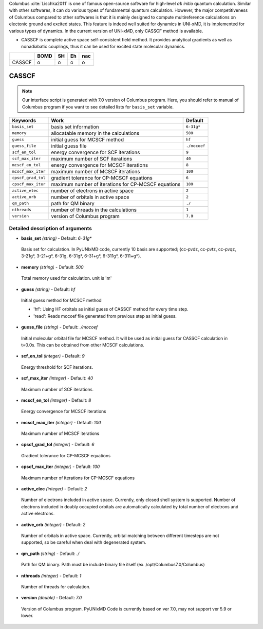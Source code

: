
Columbus :cite:`Lischka2011` is one of famous open-source software for high-level *ab initio*
quantum calculation. Similar with other softwares, it can do various types of fundamental quantum
calculation. However, the major competitiveness of Columbus compared to other softwares is that
it is mainly designed to compute multireference calculations on electonic ground and excited states.
This feature is indeed well suited for dynamics in UNI-xMD, it is implemented for various types of dynamics.
In the current version of UNI-xMD, only CASSCF method is available.

- CASSCF is complete active space self-consistent field method. It provides analytical gradients as
  well as nonadiabatic couplings, thus it can be used for excited state molecular dynamics.

+--------+------+----+----+-----+
|        | BOMD | SH | Eh | nac |
+========+======+====+====+=====+
| CASSCF | o    | o  | o  | o   |
+--------+------+----+----+-----+

CASSCF
^^^^^^^^^^^^^^^^^^^^^^^^^^^^^^^^^^^^^

.. note:: Our interface script is generated with 7.0 version of Columbus program.
   Here, you should refer to manual of Columbus program if you want to see detailed
   lists for ``basis_set`` variable.

+--------------------+-----------------------------------------------------+--------------+
| Keywords           | Work                                                | Default      |
+====================+=====================================================+==============+
| ``basis_set``      | basis set information                               | ``6-31g*``   |
+--------------------+-----------------------------------------------------+--------------+
| ``memory``         | allocatable memory in the calculations              | ``500``      |
+--------------------+-----------------------------------------------------+--------------+
| ``guess``          | initial guess for MCSCF method                      | ``hf``       |
+--------------------+-----------------------------------------------------+--------------+
| ``guess_file``     | initial guess file                                  | ``./mocoef`` |
+--------------------+-----------------------------------------------------+--------------+
| ``scf_en_tol``     | energy convergence for SCF iterations               | ``9``        |
+--------------------+-----------------------------------------------------+--------------+
| ``scf_max_iter``   | maximum number of SCF iterations                    | ``40``       |
+--------------------+-----------------------------------------------------+--------------+
| ``mcscf_en_tol``   | energy convergence for MCSCF iterations             | ``8``        |
+--------------------+-----------------------------------------------------+--------------+
| ``mcscf_max_iter`` | maximum number of MCSCF iterations                  | ``100``      |
+--------------------+-----------------------------------------------------+--------------+
| ``cpscf_grad_tol`` | gradient tolerance for CP-MCSCF equations           | ``6``        |
+--------------------+-----------------------------------------------------+--------------+
| ``cpscf_max_iter`` | maximum number of iterations for CP-MCSCF equations | ``100``      |
+--------------------+-----------------------------------------------------+--------------+
| ``active_elec``    | number of electrons in active space                 | ``2``        |
+--------------------+-----------------------------------------------------+--------------+
| ``active_orb``     | number of orbitals in active space                  | ``2``        |
+--------------------+-----------------------------------------------------+--------------+
| ``qm_path``        | path for QM binary                                  | ``./``       |
+--------------------+-----------------------------------------------------+--------------+
| ``nthreads``       | number of threads in the calculations               | ``1``        |
+--------------------+-----------------------------------------------------+--------------+
| ``version``        | version of Columbus program                         | ``7.0``      |
+--------------------+-----------------------------------------------------+--------------+

Detailed description of arguments
''''''''''''''''''''''''''''''''''''

- **basis_set** *(string)* - Default: *6-31g**

 Basis set for calculation. In PyUNIxMD code, currently 10 basis are supported; {cc-pvdz, cc-pvtz, cc-pvqz, 3-21g*, 3-21+g*, 6-31g, 6-31g*, 6-31+g*, 6-311g*, 6-311+g*}.

\

- **memory** *(string)* - Default: *500*

 Total memory used for calculation. unit is 'm'

\

- **guess** *(string)* - Default: *hf*

 Initial guess method for MCSCF method

 + 'hf': Using HF orbitals as initial guess of CASSCF method for every time step.
 + 'read': Reads mocoef file generated from previous step as initial guess.

\

- **guess_file** *(string)* - Default: *./mocoef*

 Initial molecular orbital file for MCSCF method. It will be used as initial guess for CASSCF calculation in t=0.0s. This can be obtained from other MCSCF calculations.

\


- **scf_en_tol** *(integer)* - Default: *9*

 Energy threshold for SCF iterations. 

\


- **scf_max_iter** *(integer)* - Default: *40*

 Maximum number of SCF iterations.

\


- **mcscf_en_tol** *(integer)* - Default: *8*

 Energy convergence for MCSCF iterations

\

- **mcscf_max_iter** *(integer)* - Default: *100*

 Maximum number of MCSCF iterations

\

- **cpscf_grad_tol** *(integer)* - Default: *6*

 Gradient tolerance for CP-MCSCF equations

\

- **cpscf_max_iter** *(integer)* - Default: *100*

 Maximum number of iterations for CP-MCSCF equations

\

- **active_elec** *(integer)* - Default: *2*

 Number of electrons included in active space. Currently, only closed shell system is supported. 
 Number of electrons included in doubly occupied orbitals are automatically calculated by total number of electrons and active electrons.

\

- **active_orb** *(integer)* - Default: *2*

 Number of orbitals in active space. Currently, orbital matching between different timesteps are not supported, so be careful when deal with degenerated system.

\

- **qm_path** *(string)* - Default: *./*

 Path for QM binary. Path must be include binary file itself (ex. /opt/Columbus7.0/Columbus)

\

- **nthreads** *(integer)* - Default: *1*

 Number of threads for calculation.

\

- **version** *(double)* - Default: *7.0*

 Version of Columbus program. PyUNIxMD Code is currently based on ver 7.0, may not support ver 5.9 or lower.

\

